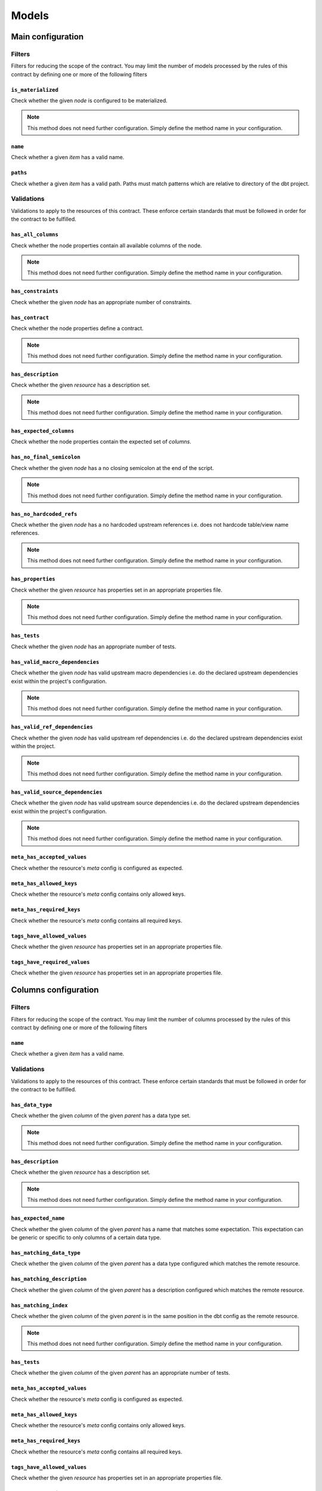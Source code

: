 ======
Models
======

Main configuration
==================

Filters
-------

Filters for reducing the scope of the contract.
You may limit the number of models processed by the rules of this contract by defining one or more of the following filters

``is_materialized``
^^^^^^^^^^^^^^^^^^^

Check whether the given `node` is configured to be materialized.

.. note::
   This method does not need further configuration.    Simply define the method name in your configuration.

``name``
^^^^^^^^

Check whether a given `item` has a valid name.

.. dropdown:: Arguments
   :animate: fade-in
   :color: primary
   
   **patterns** - Patterns to match against for paths to include
      
      You may define the patterns as a list of values i.e.
      
      .. code-block:: yaml
      
         name:
           - <str>
           - <str>
           - ...


``paths``
^^^^^^^^^

Check whether a given `item` has a valid path.
Paths must match patterns which are relative to directory of the dbt project.

.. dropdown:: Arguments
   :animate: fade-in
   :color: primary
   
   **patterns** - Patterns to match against for paths to include
      
      You may define the patterns as a list of values i.e.
      
      .. code-block:: yaml
      
         paths:
           - <str>
           - <str>
           - ...


Validations
-----------

Validations to apply to the resources of this contract.
These enforce certain standards that must be followed in order for the contract to be fulfilled.

``has_all_columns``
^^^^^^^^^^^^^^^^^^^

Check whether the node properties contain all available columns of the node.

.. note::
   This method does not need further configuration.    Simply define the method name in your configuration.

``has_constraints``
^^^^^^^^^^^^^^^^^^^

Check whether the given `node` has an appropriate number of constraints.

.. dropdown:: Arguments
   :animate: fade-in
   :color: primary
   
   You may define the following keyword arguments: 
     - `min_count` (``int``) - The minimum number of constraints allowed
     - `max_count` (``int``) - The maximum number of constraints allowed


``has_contract``
^^^^^^^^^^^^^^^^

Check whether the node properties define a contract.

.. note::
   This method does not need further configuration.    Simply define the method name in your configuration.

``has_description``
^^^^^^^^^^^^^^^^^^^

Check whether the given `resource` has a description set.

.. note::
   This method does not need further configuration.    Simply define the method name in your configuration.

``has_expected_columns``
^^^^^^^^^^^^^^^^^^^^^^^^

Check whether the node properties contain the expected set of `columns`.

.. dropdown:: Arguments
   :animate: fade-in
   :color: primary
   
   **columns** - The names of the columns that should exist in the node
      
      You may define the columns as a list of values i.e.
      
      .. code-block:: yaml
      
         has_expected_columns:
           - <str>
           - <str>
           - ...

   **column_data_types** - The column names and associated data types that should exist
      
      You may define the column data types as a map of values i.e.
      
      .. code-block:: yaml
      
         has_expected_columns: 
           <column_name>: <str>
           <column_name>: <str>
           ...


``has_no_final_semicolon``
^^^^^^^^^^^^^^^^^^^^^^^^^^

Check whether the given `node` has a no closing semicolon at the end of the script.

.. note::
   This method does not need further configuration.    Simply define the method name in your configuration.

``has_no_hardcoded_refs``
^^^^^^^^^^^^^^^^^^^^^^^^^

Check whether the given `node` has a no hardcoded upstream references
i.e. does not hardcode table/view name references.

.. note::
   This method does not need further configuration.    Simply define the method name in your configuration.

``has_properties``
^^^^^^^^^^^^^^^^^^

Check whether the given `resource` has properties set in an appropriate properties file.

.. note::
   This method does not need further configuration.    Simply define the method name in your configuration.

``has_tests``
^^^^^^^^^^^^^

Check whether the given `node` has an appropriate number of tests.

.. dropdown:: Arguments
   :animate: fade-in
   :color: primary
   
   You may define the following keyword arguments: 
     - `min_count` (``int``) - The minimum number of tests allowed
     - `max_count` (``int``) - The maximum number of tests allowed


``has_valid_macro_dependencies``
^^^^^^^^^^^^^^^^^^^^^^^^^^^^^^^^

Check whether the given `node` has valid upstream macro dependencies
i.e. do the declared upstream dependencies exist within the project's configuration.

.. note::
   This method does not need further configuration.    Simply define the method name in your configuration.

``has_valid_ref_dependencies``
^^^^^^^^^^^^^^^^^^^^^^^^^^^^^^

Check whether the given `node` has valid upstream ref dependencies
i.e. do the declared upstream dependencies exist within the project.

.. note::
   This method does not need further configuration.    Simply define the method name in your configuration.

``has_valid_source_dependencies``
^^^^^^^^^^^^^^^^^^^^^^^^^^^^^^^^^

Check whether the given `node` has valid upstream source dependencies
i.e. do the declared upstream dependencies exist within the project's configuration.

.. note::
   This method does not need further configuration.    Simply define the method name in your configuration.

``meta_has_accepted_values``
^^^^^^^^^^^^^^^^^^^^^^^^^^^^

Check whether the resource's `meta` config is configured as expected.

.. dropdown:: Arguments
   :animate: fade-in
   :color: primary
   
   **accepted_values** - A map of keys to accepted values of those keys
      
      You may define the accepted values as a map of values i.e.
      
      .. code-block:: yaml
      
         meta_has_accepted_values: 
           <key>: [<Any>, ...] OR <Any>
           <key>: [<Any>, ...] OR <Any>
           ...


``meta_has_allowed_keys``
^^^^^^^^^^^^^^^^^^^^^^^^^

Check whether the resource's `meta` config contains only allowed keys.

.. dropdown:: Arguments
   :animate: fade-in
   :color: primary
   
   **keys** - The keys that may be defined
      
      You may define the keys as a list of values i.e.
      
      .. code-block:: yaml
      
         meta_has_allowed_keys:
           - <str>
           - <str>
           - ...


``meta_has_required_keys``
^^^^^^^^^^^^^^^^^^^^^^^^^^

Check whether the resource's `meta` config contains all required keys.

.. dropdown:: Arguments
   :animate: fade-in
   :color: primary
   
   **keys** - The keys that must be defined
      
      You may define the keys as a list of values i.e.
      
      .. code-block:: yaml
      
         meta_has_required_keys:
           - <str>
           - <str>
           - ...


``tags_have_allowed_values``
^^^^^^^^^^^^^^^^^^^^^^^^^^^^

Check whether the given `resource` has properties set in an appropriate properties file.

.. dropdown:: Arguments
   :animate: fade-in
   :color: primary
   
   **tags** - The tags that may be defined
      
      You may define the tags as a list of values i.e.
      
      .. code-block:: yaml
      
         tags_have_allowed_values:
           - <str>
           - <str>
           - ...


``tags_have_required_values``
^^^^^^^^^^^^^^^^^^^^^^^^^^^^^

Check whether the given `resource` has properties set in an appropriate properties file.

.. dropdown:: Arguments
   :animate: fade-in
   :color: primary
   
   **tags** - The tags that must be defined
      
      You may define the tags as a list of values i.e.
      
      .. code-block:: yaml
      
         tags_have_required_values:
           - <str>
           - <str>
           - ...


Columns configuration
=====================

Filters
-------

Filters for reducing the scope of the contract.
You may limit the number of columns processed by the rules of this contract by defining one or more of the following filters

``name``
^^^^^^^^

Check whether a given `item` has a valid name.

.. dropdown:: Arguments
   :animate: fade-in
   :color: primary
   
   **patterns** - Patterns to match against for paths to include
      
      You may define the patterns as a list of values i.e.
      
      .. code-block:: yaml
      
         name:
           - <str>
           - <str>
           - ...


Validations
-----------

Validations to apply to the resources of this contract.
These enforce certain standards that must be followed in order for the contract to be fulfilled.

``has_data_type``
^^^^^^^^^^^^^^^^^

Check whether the given `column` of the given `parent` has a data type set.

.. note::
   This method does not need further configuration.    Simply define the method name in your configuration.

``has_description``
^^^^^^^^^^^^^^^^^^^

Check whether the given `resource` has a description set.

.. note::
   This method does not need further configuration.    Simply define the method name in your configuration.

``has_expected_name``
^^^^^^^^^^^^^^^^^^^^^

Check whether the given `column` of the given `parent` has a name that matches some expectation.
This expectation can be generic or specific to only columns of a certain data type.

.. dropdown:: Arguments
   :animate: fade-in
   :color: primary
   
   **patterns** - A map of data types to regex patterns for which to validate names of columns which have the matching data type
      To define a generic contract which can apply to all unmatched data types, specify the data type key as an empty key. e.g. {"BOOLEAN": "(is|has|do)_.*", "TIMESTAMP": ".*_at", "": "name_.*", ...}
      
      You may define the patterns as a map of values i.e.
      
      .. code-block:: yaml
      
         has_expected_name: 
           <data_type>: [<str>, ...] OR <str>
           <data_type>: [<str>, ...] OR <str>
           ...

   You may define the following keyword arguments: 
     - `exact` (``bool``) - When True, type must match exactly to the map of keys given in the patterns map. Otherwise, match roughly on keys that start with the same value as the column's data type ignoring any whitespaces


``has_matching_data_type``
^^^^^^^^^^^^^^^^^^^^^^^^^^

Check whether the given `column` of the given `parent`
has a data type configured which matches the remote resource.

.. dropdown:: Arguments
   :animate: fade-in
   :color: primary
   
   You may define the following keyword arguments: 
     - `exact` (``bool``) - When True, type must match exactly including cases


``has_matching_description``
^^^^^^^^^^^^^^^^^^^^^^^^^^^^

Check whether the given `column` of the given `parent`
has a description configured which matches the remote resource.

.. dropdown:: Arguments
   :animate: fade-in
   :color: primary
   
   You may define the following keyword arguments: 
     - `case_sensitive` (``bool``) - When True, cases must match. When False, apply case-insensitive match


``has_matching_index``
^^^^^^^^^^^^^^^^^^^^^^

Check whether the given `column` of the given `parent`
is in the same position in the dbt config as the remote resource.

.. note::
   This method does not need further configuration.    Simply define the method name in your configuration.

``has_tests``
^^^^^^^^^^^^^

Check whether the given `column` of the given `parent` has an appropriate number of tests.

.. dropdown:: Arguments
   :animate: fade-in
   :color: primary
   
   You may define the following keyword arguments: 
     - `min_count` (``int``) - The minimum number of tests allowed
     - `max_count` (``int``) - The maximum number of tests allowed


``meta_has_accepted_values``
^^^^^^^^^^^^^^^^^^^^^^^^^^^^

Check whether the resource's `meta` config is configured as expected.

.. dropdown:: Arguments
   :animate: fade-in
   :color: primary
   
   **accepted_values** - A map of keys to accepted values of those keys
      
      You may define the accepted values as a map of values i.e.
      
      .. code-block:: yaml
      
         meta_has_accepted_values: 
           <key>: [<Any>, ...] OR <Any>
           <key>: [<Any>, ...] OR <Any>
           ...


``meta_has_allowed_keys``
^^^^^^^^^^^^^^^^^^^^^^^^^

Check whether the resource's `meta` config contains only allowed keys.

.. dropdown:: Arguments
   :animate: fade-in
   :color: primary
   
   **keys** - The keys that may be defined
      
      You may define the keys as a list of values i.e.
      
      .. code-block:: yaml
      
         meta_has_allowed_keys:
           - <str>
           - <str>
           - ...


``meta_has_required_keys``
^^^^^^^^^^^^^^^^^^^^^^^^^^

Check whether the resource's `meta` config contains all required keys.

.. dropdown:: Arguments
   :animate: fade-in
   :color: primary
   
   **keys** - The keys that must be defined
      
      You may define the keys as a list of values i.e.
      
      .. code-block:: yaml
      
         meta_has_required_keys:
           - <str>
           - <str>
           - ...


``tags_have_allowed_values``
^^^^^^^^^^^^^^^^^^^^^^^^^^^^

Check whether the given `resource` has properties set in an appropriate properties file.

.. dropdown:: Arguments
   :animate: fade-in
   :color: primary
   
   **tags** - The tags that may be defined
      
      You may define the tags as a list of values i.e.
      
      .. code-block:: yaml
      
         tags_have_allowed_values:
           - <str>
           - <str>
           - ...


``tags_have_required_values``
^^^^^^^^^^^^^^^^^^^^^^^^^^^^^

Check whether the given `resource` has properties set in an appropriate properties file.

.. dropdown:: Arguments
   :animate: fade-in
   :color: primary
   
   **tags** - The tags that must be defined
      
      You may define the tags as a list of values i.e.
      
      .. code-block:: yaml
      
         tags_have_required_values:
           - <str>
           - <str>
           - ...

